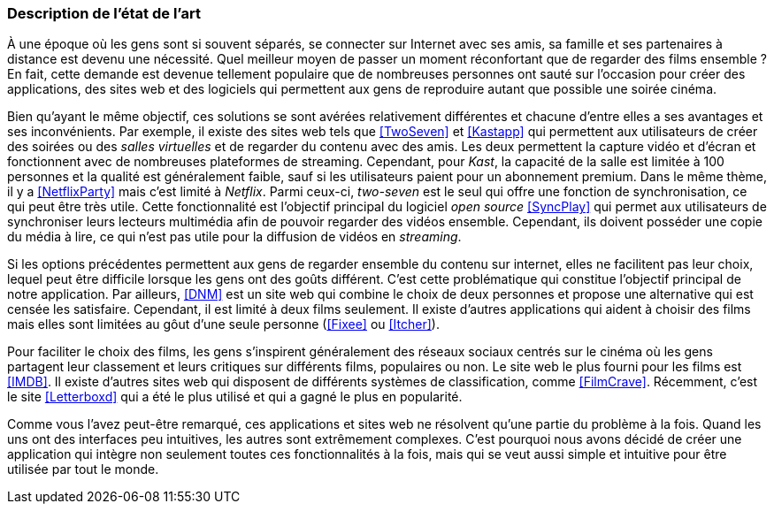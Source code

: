 === Description de l’état de l’art
ifdef::env-gitlab,env-browser[:outfilesuffix: .adoc]

[.text-justify]
À une époque où les gens sont si souvent séparés, se connecter sur Internet avec ses amis, sa famille et ses partenaires à distance est devenu une nécessité. Quel meilleur moyen de passer un moment réconfortant que de regarder des films ensemble ? En fait, cette demande est devenue tellement populaire que de nombreuses personnes ont sauté sur l'occasion pour créer des applications, des sites web et des logiciels qui permettent aux gens de reproduire autant que possible une soirée cinéma.

[.text-justify]
Bien qu'ayant le même objectif, ces solutions se sont avérées relativement différentes et chacune d'entre elles a ses avantages et ses inconvénients. Par exemple, il existe des sites web tels que <<TwoSeven>> et <<Kastapp>> qui permettent aux utilisateurs de créer des soirées ou des _salles virtuelles_ et de regarder du contenu avec des amis. Les deux permettent la capture vidéo et d'écran et fonctionnent avec de nombreuses plateformes de streaming. Cependant, pour _Kast_, la capacité de la salle est limitée à 100 personnes et la qualité est généralement faible, sauf si les utilisateurs paient pour un abonnement premium. Dans le même thème, il y a <<NetflixParty>> mais c'est limité à _Netflix_.
Parmi ceux-ci, _two-seven_ est le seul qui offre une fonction de synchronisation, ce qui peut être très utile. Cette fonctionnalité est l'objectif principal du logiciel _open source_ <<SyncPlay>> qui permet aux utilisateurs de synchroniser leurs lecteurs multimédia afin de pouvoir regarder des vidéos ensemble. Cependant, ils doivent posséder une copie du média à lire, ce qui n'est pas utile pour la diffusion de vidéos en _streaming_.

[.text-justify]
Si les options précédentes permettent aux gens de regarder ensemble du contenu sur internet, elles ne facilitent pas leur choix, lequel peut être difficile lorsque les gens ont des goûts différent. C'est cette problématique qui constitue l'objectif principal de notre application. Par ailleurs, <<DNM>> est un site web qui combine le choix de deux personnes et propose une alternative qui est censée les satisfaire. Cependant, il est limité à deux films seulement. Il existe d'autres applications qui aident à choisir des films mais elles sont limitées au gôut d’une seule personne (<<Fixee>> ou <<Itcher>>). 

[.text-justify]
Pour faciliter le choix des films, les gens s'inspirent généralement des réseaux sociaux centrés sur le cinéma où les gens partagent leur classement et leurs critiques sur différents films, populaires ou non. Le site web le plus fourni pour les films est <<IMDB>>.  Il existe d'autres sites web qui disposent de différents systèmes de classification, comme <<FilmCrave>>. Récemment, c'est le site <<Letterboxd>> qui a été le plus utilisé et qui a gagné le plus en popularité.

[.text-justify]
Comme vous l'avez peut-être remarqué, ces applications et sites web ne résolvent qu'une partie du problème à la fois. Quand les uns ont des interfaces peu intuitives, les autres sont extrêmement complexes. C'est pourquoi nous avons décidé de créer une application qui intègre non seulement toutes ces fonctionnalités à la fois, mais qui se veut aussi simple et intuitive pour être utilisée par tout le monde.


